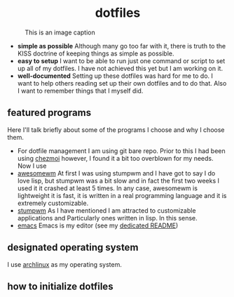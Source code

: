 #+AUTHOR: Luis Henriquez-Perez
#+begin_html
<h1 align="center">dotfiles</h1>
#+end_html
#+CAPTION: This is an image caption
[[file:Pictures/awesomewm-showcase_20241217_160959.png]]
- *simple as possible*
  Although many go too far with it, there is truth to the
  KISS doctrine of keeping things as simple as possible.
- *easy to setup*
  I want to be able to run just one command or script to set up
  all of my dotfiles.  I have not achieved this yet but I am working on it.
- *well-documented*
  Setting up these dotfiles was hard for me to do.  I want to
  help others reading set up their own dotfiles and to do that.  Also I want to
  remember things that I myself did.
** featured programs
Here I'll talk briefly about some of the programs I choose and why I choose
them.
- For dotfile management I am using git bare repo.  Prior to this I had been
  using [[https://www.chezmoi.io/][chezmoi]] however, I found it a bit too overblown for my needs.  Now I use 
- [[https://awesomewm.org/][awesomewm]] At first I was using stumpwm and I have got to say I do love lisp,
  but stumpwm was a bit slow and in fact the first two weeks I used it it
  crashed at least 5 times.  In any case, awesomewm is
  lightweight it is fast, it is written in a real programming language and it is
  extremely customizable.
- [[https://stumpwm.github.io/][stumpwm]] As I have mentioned I am attracted to customizable applications and
  Particularly ones written in lisp.  In this sense.
- [[https://www.gnu.org/software/emacs/][emacs]] Emacs is my editor (see my [[file:./dot_config/emacs/README.org][dedicated README]])
** designated operating system
I use [[https://archlinux.org/][archlinux]] as my operating system.
** how to initialize dotfiles
